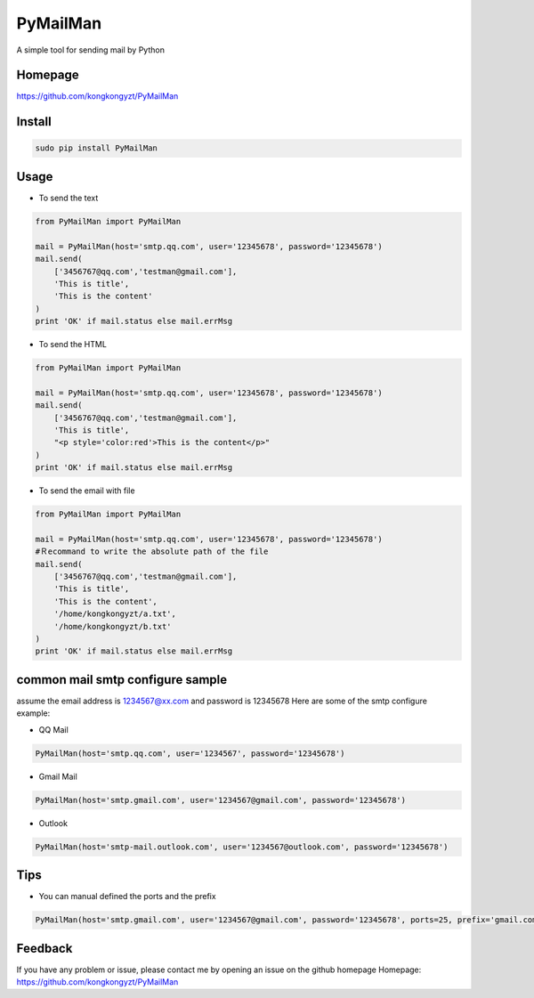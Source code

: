 PyMailMan
=========

A simple tool for sending mail by Python

Homepage
~~~~~~~~

https://github.com/kongkongyzt/PyMailMan

Install
~~~~~~~

.. code:: sh

    sudo pip install PyMailMan

Usage
~~~~~

-  To send the text

.. code:: python

    from PyMailMan import PyMailMan

    mail = PyMailMan(host='smtp.qq.com', user='12345678', password='12345678')
    mail.send(
        ['3456767@qq.com','testman@gmail.com'], 
        'This is title', 
        'This is the content'
    )
    print 'OK' if mail.status else mail.errMsg

-  To send the HTML

.. code:: python

    from PyMailMan import PyMailMan

    mail = PyMailMan(host='smtp.qq.com', user='12345678', password='12345678')
    mail.send(
        ['3456767@qq.com','testman@gmail.com'],
        'This is title', 
        "<p style='color:red'>This is the content</p>"
    )
    print 'OK' if mail.status else mail.errMsg

-  To send the email with file

.. code:: python

    from PyMailMan import PyMailMan

    mail = PyMailMan(host='smtp.qq.com', user='12345678', password='12345678')
    #Ｒecommand to write the absolute path of the file
    mail.send(
        ['3456767@qq.com','testman@gmail.com'], 
        'This is title', 
        'This is the content',
        '/home/kongkongyzt/a.txt',
        '/home/kongkongyzt/b.txt'
    )
    print 'OK' if mail.status else mail.errMsg

common mail smtp configure sample
~~~~~~~~~~~~~~~~~~~~~~~~~~~~~~~~~

assume the email address is 1234567@xx.com and password is 12345678 Here
are some of the smtp configure example:

-  QQ Mail

.. code:: python

    PyMailMan(host='smtp.qq.com', user='1234567', password='12345678')

-  Gmail Mail

.. code:: python

    PyMailMan(host='smtp.gmail.com', user='1234567@gmail.com', password='12345678')

-  Outlook

.. code:: python

    PyMailMan(host='smtp-mail.outlook.com', user='1234567@outlook.com', password='12345678')

Tips
~~~~

-  You can manual defined the ports and the prefix

.. code:: python

    PyMailMan(host='smtp.gmail.com', user='1234567@gmail.com', password='12345678', ports=25, prefix='gmail.com')

Feedback
~~~~~~~~

If you have any problem or issue, please contact me by opening an issue
on the github homepage Homepage:
https://github.com/kongkongyzt/PyMailMan
